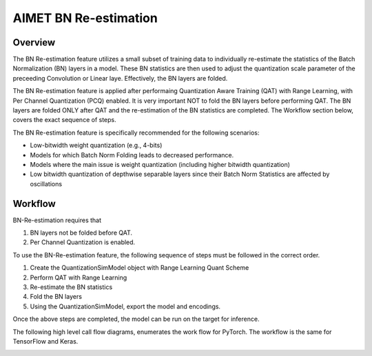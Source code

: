 .. _ug-bn-reestimation:


======================
AIMET BN Re-estimation
======================

Overview
========

The BN Re-estimation feature utilizes a small subset of training data to individually re-estimate the statistics of the
Batch Normalization (BN) layers in a model. These BN statistics are then used to adjust the quantization scale parameter
of the preceeding Convolution or Linear laye. Effectively, the BN layers are folded.

The BN Re-estimation feature is applied after performaing Quantization Aware Training (QAT) with Range Learning, with
Per Channel Quantization (PCQ) enabled. It is very important NOT to fold the BN layers before performing QAT. The BN layers are
folded ONLY after QAT and the re-estimation of the BN statistics are completed. The Workflow section below, covers
the exact sequence of steps.

The BN Re-estimation feature is specifically recommended for the following scenarios:

- Low-bitwidth weight quantization (e.g., 4-bits)
- Models for which Batch Norm Folding leads to decreased performance.
- Models where the main issue is weight quantization (including higher bitwidth quantization)
- Low bitwidth quantization of depthwise separable layers since their Batch Norm Statistics are affected by oscillations


Workflow
========

BN-Re-estimation requires that

1. BN layers not be folded before QAT.
2. Per Channel Quantization is enabled.

To use the BN-Re-estimation feature, the following sequence of steps must be followed in the correct order.

1. Create the QuantizationSimModel object with Range Learning Quant Scheme
2. Perform QAT with Range Learning
3. Re-estimate the BN statistics
4. Fold the BN layers
5. Using the QuantizationSimModel, export the model and encodings.

Once the above steps are completed, the model can be run on the target for inference.

The following high level call flow diagrams, enumerates the work flow for PyTorch.
The workflow is the same for TensorFlow and  Keras.

.. image:: ../images/bn_reestimation.png
    :width: 1200px

